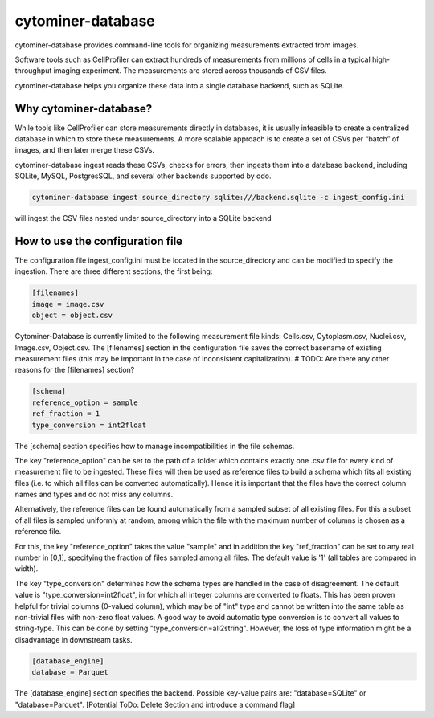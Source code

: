cytominer-database
==================

.. image:: https://travis-ci.org/cytomining/cytominer-database.svg?branch=master
    :target: https://travis-ci.org/cytomining/cytominer-database
    :alt: Build Status

.. image:: https://readthedocs.org/projects/cytominer-database/badge/?version=latest
    :target: http://cytominer-database.readthedocs.io/en/latest/?badge=latest
    :alt: Documentation Status

cytominer-database provides command-line tools for organizing measurements extracted from images.

Software tools such as CellProfiler can extract hundreds of measurements from millions of cells in a typical
high-throughput imaging experiment. The measurements are stored across thousands of CSV files.

cytominer-database helps you organize these data into a single database backend, such as SQLite.

Why cytominer-database?
-----------------------
While tools like CellProfiler can store measurements directly in databases, it is usually infeasible to create a
centralized database in which to store these measurements. A more scalable approach is to create a set of CSVs per
“batch” of images, and then later merge these CSVs.

cytominer-database ingest reads these CSVs, checks for errors, then ingests them into a database backend, including
SQLite, MySQL, PostgresSQL, and several other backends supported by odo.

.. code-block:: sh

	cytominer-database ingest source_directory sqlite:///backend.sqlite -c ingest_config.ini

will ingest the CSV files nested under source_directory into a SQLite backend

How to use the configuration file
---------------------------------
The configuration file ingest_config.ini must be located in the source_directory and can be modified to specify the ingestion.
There are three different sections, the first being:

.. code-block::

  [filenames]
  image = image.csv
  object = object.csv

Cytominer-Database is currently limited to the following measurement file kinds: Cells.csv, Cytoplasm.csv, Nuclei.csv, Image.csv, Object.csv.
The [filenames] section in the configuration file saves the correct basename of existing measurement files
(this may be important in the case of inconsistent capitalization). # TODO: Are there any other reasons for the [filenames] section?

.. code-block::

 [schema]
 reference_option = sample
 ref_fraction = 1
 type_conversion = int2float

The [schema] section specifies how to manage incompatibilities in the file schemas.

The key "reference_option" can be set to the path of a folder which contains exactly
one .csv file for every kind of measurement file to be ingested.
These files will then be used as reference files to build a schema which fits
all existing files (i.e. to which all files can be converted automatically).
Hence it is important that the files have the correct column names and types and do not miss any columns.

Alternatively, the reference files can be found automatically from a sampled subset of all existing files.
For this a subset of all files is sampled uniformly at random, among which
the file with the maximum number of columns is chosen as a reference file.

For this, the key "reference_option" takes the value "sample" and in addition the key
"ref_fraction" can be set to any real number in [0,1], specifying the fraction of files
sampled among all files. The default value is '1' (all tables are compared in width).

The key "type_conversion" determines how the schema types are handled in the case of disagreement.
The default value is "type_conversion=int2float", in for which all integer columns are converted to floats.
This has been proven helpful for trivial columns (0-valued column), which may be of "int" type
and cannot be written into the same table as non-trivial files with non-zero float values.
A good way to avoid automatic type conversion is to convert all values to string-type.
This can be done by setting "type_conversion=all2string".
However, the loss of type information might be a disadvantage in downstream tasks.


.. code-block::

  [database_engine]
  database = Parquet

The [database_engine] section specifies the backend. Possible key-value pairs are:
"database=SQLite" or "database=Parquet".
[Potential ToDo: Delete Section and introduce a command flag]
